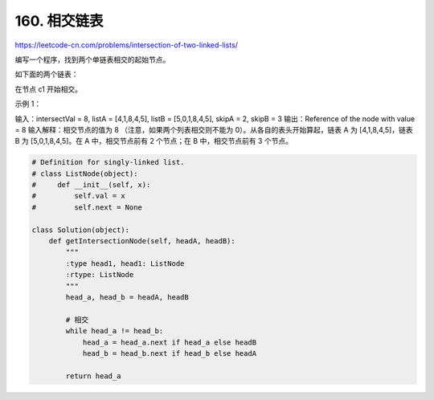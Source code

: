 ==================
160. 相交链表
==================

https://leetcode-cn.com/problems/intersection-of-two-linked-lists/

编写一个程序，找到两个单链表相交的起始节点。

如下面的两个链表：



在节点 c1 开始相交。

 

示例 1：



输入：intersectVal = 8, listA = [4,1,8,4,5], listB = [5,0,1,8,4,5], skipA = 2, skipB = 3
输出：Reference of the node with value = 8
输入解释：相交节点的值为 8 （注意，如果两个列表相交则不能为 0）。从各自的表头开始算起，链表 A 为 [4,1,8,4,5]，链表 B 为 [5,0,1,8,4,5]。在 A 中，相交节点前有 2 个节点；在 B 中，相交节点前有 3 个节点。


.. code:: python

    # Definition for singly-linked list.
    # class ListNode(object):
    #     def __init__(self, x):
    #         self.val = x
    #         self.next = None

    class Solution(object):
        def getIntersectionNode(self, headA, headB):
            """
            :type head1, head1: ListNode
            :rtype: ListNode
            """
            head_a, head_b = headA, headB

            # 相交
            while head_a != head_b:
                head_a = head_a.next if head_a else headB
                head_b = head_b.next if head_b else headA

            return head_a